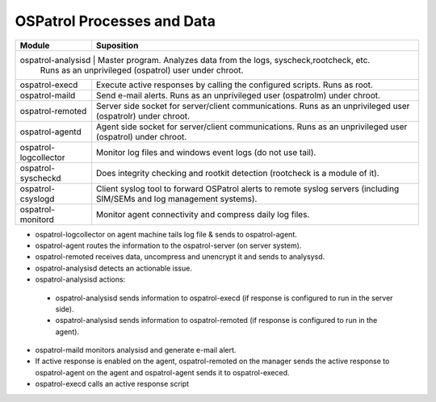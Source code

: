 .. _ospatrol_logic:

OSPatrol Processes and Data
========================

+-----------------------+--------------------------------------------------------------------------------+
| Module                | Suposition                                                                     |
+=======================+================================================================================+
| ospatrol-analysisd    | Master program. Analyzes data from the logs, syscheck,rootcheck, etc.          |
|                    | Runs as an unprivileged (ospatrol) user under chroot.                             |
+-----------------------+--------------------------------------------------------------------------------+
| ospatrol-execd        | Execute active responses by calling the configured scripts. Runs as root.      |
+-----------------------+--------------------------------------------------------------------------------+
| ospatrol-maild        | Send e-mail alerts. Runs as an unprivileged user (ospatrolm) under chroot.     |
+-----------------------+--------------------------------------------------------------------------------+
| ospatrol-remoted      | Server side socket for server/client communications.                           |
|                       | Runs as an unprivileged user (ospatrolr) under chroot.                         |
+-----------------------+--------------------------------------------------------------------------------+
| ospatrol-agentd       | Agent side socket for server/client communications.                            |
|                       | Runs as an unprivileged user (ospatrol) under chroot.                          |
+-----------------------+--------------------------------------------------------------------------------+
| ospatrol-logcollector | Monitor log files and windows event logs (do not use tail).                    |
+-----------------------+--------------------------------------------------------------------------------+
| ospatrol-syscheckd    | Does integrity checking and rootkit detection (rootcheck is a module of it).   |
+-----------------------+--------------------------------------------------------------------------------+
| ospatrol-csyslogd     | Client syslog tool to forward OSPatrol alerts to remote syslog servers         |
|                       | (including SIM/SEMs and log management systems).                               |
+-----------------------+--------------------------------------------------------------------------------+
| ospatrol-monitord     | Monitor agent connectivity and compress daily log files.                       |
+-----------------------+--------------------------------------------------------------------------------+

*  ospatrol-logcollector on agent machine tails log file & sends to ospatrol-agent.
*  ospatrol-agent routes the information to the ospatrol-server (on server system).
*  ospatrol-remoted receives data, uncompress and unencrypt it and sends to analysysd.
*  ospatrol-analysisd detects an actionable issue.
*  ospatrol-analysisd actions:

  *  ospatrol-analysisd sends information to ospatrol-execd (if response is configured to run in the server side).
  *  ospatrol-analysisd sends information to ospatrol-remoted (if response is configured to run in the agent). 

*  ospatrol-maild monitors analysisd and generate e-mail alert.
*  If active response is enabled on the agent, ospatrol-remoted on the manager sends the active response 
   to ospatrol-agent on the agent and ospatrol-agent sends it to ospatrol-execed.
*  ospatrol-execd calls an active response script 
